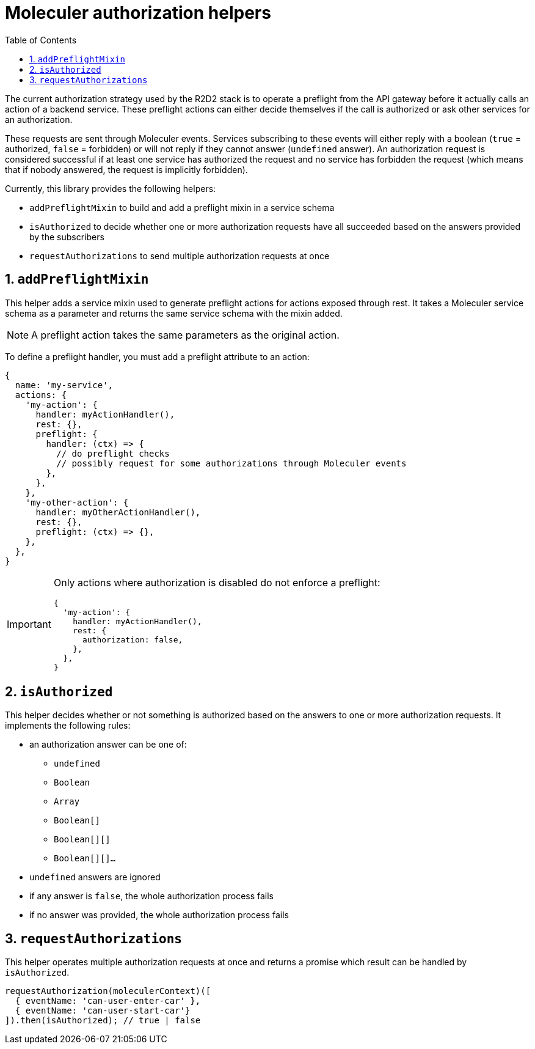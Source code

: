 :source-highlighter: highlightjs
:sectnums:
:toc: left

= Moleculer authorization helpers

The current authorization strategy used by the R2D2 stack is to operate a preflight from the API gateway before it actually calls an action of a backend service.
These preflight actions can either decide themselves if the call is authorized or ask other services for an authorization.

These requests are sent through Moleculer events.
Services subscribing to these events will either reply with a boolean (`true` = authorized, `false` = forbidden) or will not reply if they cannot answer (`undefined` answer).
An authorization request is considered successful if at least one service has authorized the request and no service has forbidden the request (which means that if nobody answered, the request is implicitly forbidden).

Currently, this library provides the following helpers:

* `addPreflightMixin` to build and add a preflight mixin in a service schema
* `isAuthorized` to decide whether one or more authorization requests have all succeeded based on the answers provided by the subscribers
* `requestAuthorizations` to send multiple authorization requests at once

== `addPreflightMixin`

This helper adds a service mixin used to generate preflight actions for actions exposed through rest.
It takes a Moleculer service schema as a parameter and returns the same service schema with the mixin added.

NOTE: A preflight action takes the same parameters as the original action.

To define a preflight handler, you must add a preflight attribute to an action:

[source,javascript]
----
{
  name: 'my-service',
  actions: {
    'my-action': {
      handler: myActionHandler(),
      rest: {},
      preflight: {
        handler: (ctx) => {
          // do preflight checks
          // possibly request for some authorizations through Moleculer events
        },
      },
    },
    'my-other-action': {
      handler: myOtherActionHandler(),
      rest: {},
      preflight: (ctx) => {},
    },
  },
}
----

[IMPORTANT]
====
Only actions where authorization is disabled do not enforce a preflight:

[source,javascript]
----
{
  'my-action': {
    handler: myActionHandler(),
    rest: {
      authorization: false,
    },
  },
}
----
==== 

== `isAuthorized`

This helper decides whether or not something is authorized based on the answers to one or more authorization requests.
It implements the following rules:

* an authorization answer can be one of:
** `undefined`
** `Boolean`
** `Array`
** `Boolean[]`
** `Boolean[][]`
** `Boolean[][]...`
* `undefined` answers are ignored
* if any answer is `false`, the whole authorization process fails
* if no answer was provided, the whole authorization process fails

== `requestAuthorizations`

This helper operates multiple authorization requests at once and returns a promise which result can be handled by `isAuthorized`.

[source,javascript]
----
requestAuthorization(moleculerContext)([
  { eventName: 'can-user-enter-car' },
  { eventName: 'can-user-start-car'}
]).then(isAuthorized); // true | false
----
